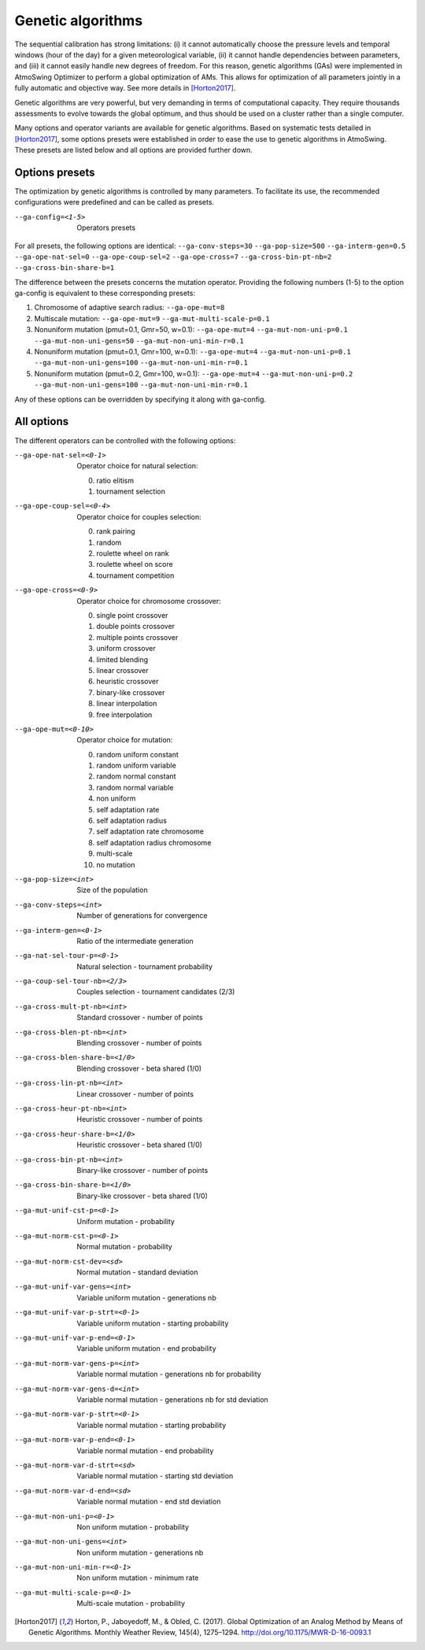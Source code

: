 .. _genetic-algorithms:

Genetic algorithms
==================

The sequential calibration has strong limitations: (i) it cannot automatically choose the pressure levels and temporal windows (hour of the day) for a given meteorological variable, (ii) it cannot handle dependencies between parameters, and (iii) it cannot easily handle new degrees of freedom. For this reason, genetic algorithms (GAs) were implemented in AtmoSwing Optimizer to perform a global optimization of AMs. This allows for optimization of all parameters jointly in a fully automatic and objective way. See more details in [Horton2017]_.

Genetic algorithms are very powerful, but very demanding in terms of computational capacity. They require thousands assessments to evolve towards the global optimum, and thus should be used on a cluster rather than a single computer.

Many options and operator variants are available for genetic algorithms. Based on systematic tests detailed in [Horton2017]_, some options presets were established in order to ease the use to genetic algorithms in AtmoSwing. These presets are listed below and all options are provided further down.


Options presets
---------------

The optimization by genetic algorithms is controlled by many parameters. To facilitate its use, the recommended configurations were predefined and can be called as presets.

--ga-config=<1-5>  Operators presets 

For all presets, the following options are identical: ``--ga-conv-steps=30`` ``--ga-pop-size=500`` ``--ga-interm-gen=0.5`` ``--ga-ope-nat-sel=0`` ``--ga-ope-coup-sel=2`` ``--ga-ope-cross=7`` ``--ga-cross-bin-pt-nb=2`` ``--ga-cross-bin-share-b=1``

The difference between the presets concerns the mutation operator. Providing the following numbers (1-5) to the option ga-config is equivalent to these corresponding presets:

1. Chromosome of adaptive search radius: ``--ga-ope-mut=8``
2. Multiscale mutation: ``--ga-ope-mut=9`` ``--ga-mut-multi-scale-p=0.1``
3. Nonuniform mutation (pmut=0.1, Gmr=50, w=0.1): ``--ga-ope-mut=4`` ``--ga-mut-non-uni-p=0.1`` ``--ga-mut-non-uni-gens=50`` ``--ga-mut-non-uni-min-r=0.1``
4. Nonuniform mutation (pmut=0.1, Gmr=100, w=0.1): ``--ga-ope-mut=4`` ``--ga-mut-non-uni-p=0.1`` ``--ga-mut-non-uni-gens=100`` ``--ga-mut-non-uni-min-r=0.1``
5. Nonuniform mutation (pmut=0.2, Gmr=100, w=0.1): ``--ga-ope-mut=4`` ``--ga-mut-non-uni-p=0.2`` ``--ga-mut-non-uni-gens=100`` ``--ga-mut-non-uni-min-r=0.1``

Any of these options can be overridden by specifying it along with ga-config.


All options
-----------

The different operators can be controlled with the following options:

--ga-ope-nat-sel=<0-1>  Operator choice for natural selection: 

                        0. ratio elitism
                        1. tournament selection
                        
--ga-ope-coup-sel=<0-4>  Operator choice for couples selection:

                         0. rank pairing
                         1. random
                         2. roulette wheel on rank
                         3. roulette wheel on score
                         4. tournament competition
                         
--ga-ope-cross=<0-9>  Operator choice for chromosome crossover:

                      0. single point crossover
                      1. double points crossover
                      2. multiple points crossover
                      3. uniform crossover
                      4. limited blending
                      5. linear crossover
                      6. heuristic crossover
                      7. binary-like crossover
                      8. linear interpolation
                      9. free interpolation
                      
--ga-ope-mut=<0-10>  Operator choice for mutation:

                     0. random uniform constant
                     1. random uniform variable
                     2. random normal constant
                     3. random normal variable
                     4. non uniform
                     5. self adaptation rate
                     6. self adaptation radius
                     7. self adaptation rate chromosome
                     8. self adaptation radius chromosome
                     9. multi-scale
                     10. no mutation
                     
--ga-pop-size=<int>  Size of the population

--ga-conv-steps=<int>  Number of generations for convergence

--ga-interm-gen=<0-1>  Ratio of the intermediate generation

--ga-nat-sel-tour-p=<0-1>  Natural selection - tournament probability

--ga-coup-sel-tour-nb=<2/3>  Couples selection - tournament candidates (2/3)

--ga-cross-mult-pt-nb=<int>  Standard crossover - number of points

--ga-cross-blen-pt-nb=<int>  Blending crossover - number of points

--ga-cross-blen-share-b=<1/0>  Blending crossover - beta shared (1/0)

--ga-cross-lin-pt-nb=<int>  Linear crossover - number of points

--ga-cross-heur-pt-nb=<int>  Heuristic crossover - number of points

--ga-cross-heur-share-b=<1/0>  Heuristic crossover - beta shared (1/0)

--ga-cross-bin-pt-nb=<int>  Binary-like crossover - number of points

--ga-cross-bin-share-b=<1/0>  Binary-like crossover - beta shared (1/0)

--ga-mut-unif-cst-p=<0-1>  Uniform mutation - probability

--ga-mut-norm-cst-p=<0-1>  Normal mutation - probability

--ga-mut-norm-cst-dev=<sd>  Normal mutation - standard deviation

--ga-mut-unif-var-gens=<int>  Variable uniform mutation - generations nb

--ga-mut-unif-var-p-strt=<0-1>  Variable uniform mutation - starting probability

--ga-mut-unif-var-p-end=<0-1>  Variable uniform mutation - end probability

--ga-mut-norm-var-gens-p=<int>  Variable normal mutation - generations nb for probability

--ga-mut-norm-var-gens-d=<int>  Variable normal mutation - generations nb for std deviation

--ga-mut-norm-var-p-strt=<0-1>  Variable normal mutation - starting probability

--ga-mut-norm-var-p-end=<0-1>  Variable normal mutation - end probability

--ga-mut-norm-var-d-strt=<sd>  Variable normal mutation - starting std deviation

--ga-mut-norm-var-d-end=<sd>  Variable normal mutation - end std deviation

--ga-mut-non-uni-p=<0-1>  Non uniform mutation - probability

--ga-mut-non-uni-gens=<int>  Non uniform mutation - generations nb

--ga-mut-non-uni-min-r=<0-1>  Non uniform mutation - minimum rate

--ga-mut-multi-scale-p=<0-1>  Multi-scale mutation - probability


.. [Horton2017] Horton, P., Jaboyedoff, M., & Obled, C. (2017). Global Optimization of an Analog Method by Means of Genetic Algorithms. Monthly Weather Review, 145(4), 1275–1294. http://doi.org/10.1175/MWR-D-16-0093.1

